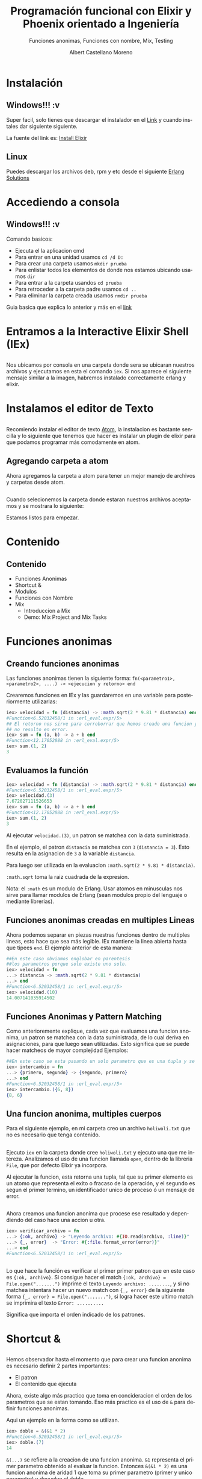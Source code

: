 #+TITLE: Programación funcional con Elixir y Phoenix orientado a Ingeniería
#+SUBTITLE: Funciones anonimas, Funciones con nombre, Mix, Testing 
#+AUTHOR: Albert Castellano Moreno
#+EMAIL: acastemoreno@gmail.com
#+OPTIONS: ':nil *:t -:t ::t <:t H:3 \n:nil ^:t arch:headline
#+OPTIONS: author:t c:nil creator:comment d:(not "LOGBOOK") date:t
#+OPTIONS: e:t email:nil f:t inline:t num:nil p:nil pri:nil stat:t
#+OPTIONS: tags:t tasks:t tex:t timestamp:t toc:nil todo:t |:t
#+CREATOR: Emacs 24.4.1 (Org mode 8.2.10)
#+DESCRIPTION:
#+EXCLUDE_TAGS: noexport
#+KEYWORDS:
#+LANGUAGE: es
#+SELECT_TAGS: export

#+GITHUB: http://github.com/acastemoreno

#+FAVICON: images/elixir.png
#+ICON: images/elixir.png
#+HASHTAG: #elixir #makerlab #AmiguitoEsMiPastorNadaMeFaltara

* Instalación
  :PROPERTIES:
  :SLIDE:    segue dark quote
  :ASIDE:    right bottom
  :ARTICLE:  flexbox vleft auto-fadein
  :END:
** Windows!!! :v
Super facil, solo tienes que descargar el instalador en el [[https://repo.hex.pm/elixir-websetup.exe][Link]] y cuando instales dar siguiente siguiente.

La fuente del link es: [[http://elixir-lang.org/install.html][Install Elixir]]
** Linux
Puedes descargar los archivos deb, rpm y etc desde el siguiente [[https://www.erlang-solutions.com/resources/download.html][Erlang Solutions]]

* Accediendo a consola
  :PROPERTIES:
  :SLIDE:    segue dark quote
  :ASIDE:    right bottom
  :ARTICLE:  flexbox vleft auto-fadein
  :END:
** Windows!!! :v
Comando basicos:
- Ejecuta el la aplicacion cmd
- Para entrar en una unidad usamos =cd /d D:=
- Para crear una carpeta usamos =mkdir prueba=
- Para enlistar todos los elementos de donde nos estamos ubicando usamos =dir=
- Para entrar a la carpeta usandos =cd prueba=
- Para retroceder a la carpeta padre usamos =cd ..=
- Para eliminar la carpeta creada usamos =rmdir prueba=
Guia basica que explica lo anterior y más en el [[http://www.falconmasters.com/offtopic/como-utilizar-consola-de-windows/][link]]

* Entramos a la Interactive Elixir Shell (IEx)
  :PROPERTIES:
  :SLIDE:    segue dark quote
  :ASIDE:    right bottom
  :ARTICLE:  flexbox vleft auto-fadein
  :END:
** 
Nos ubicamos por consola en una carpeta donde sera se ubicaran nuestros archivos y ejecutamos en esta el comando =iex=. Si nos aparece el siguiente mensaje similar a la imagen, habremos instalado correctamente erlang y elixir.

#+BEGIN_CENTER
#+ATTR_HTML: :width 800px
[[file:images/inicio en iex.png]]
#+END_CENTER

* Instalamos el editor de Texto
  :PROPERTIES:
  :SLIDE:    segue dark quote
  :ASIDE:    right bottom
  :ARTICLE:  flexbox vleft auto-fadein
  :END:

** 
:PROPERTIES:
:ARTICLE:  smaller
:END:
Recomiendo instalar el editor de texto [[https://atom.io/][Atom]], la instalacion es bastante sencilla y lo siguiente que tenemos que hacer es instalar un plugin de elixir para que podamos programar más comodamente en atom.

#+BEGIN_CENTER
#+ATTR_HTML: :width 350px
[[file:images/install_package.png]]
#+END_CENTER

** 
#+BEGIN_CENTER
#+ATTR_HTML: :width 800px
[[file:images/install_elixir_atom.png]]
#+END_CENTER

** Agregando carpeta a atom
Ahora agregamos la carpeta a atom para tener un mejor manejo de archivos y carpetas desde atom.
#+BEGIN_CENTER
#+ATTR_HTML: :width 350px
[[file:images/add_folder.png]]
#+END_CENTER
** 
Cuando selecionemos la carpeta donde estaran nuestros archivos aceptamos y se mostrara lo siguiente:
#+BEGIN_CENTER
#+ATTR_HTML: :width 350px
[[file:images/view_folder.png]]
#+END_CENTER
Estamos listos para empezar.

* Contenido
  :PROPERTIES:
  :SLIDE:    segue dark quote
  :ASIDE:    right bottom
  :ARTICLE:  flexbox vleft auto-fadein
  :END:

** Contenido
- Funciones Anonimas
- Shortcut &
- Modulos
- Funciones con Nombre
- Mix
  + Introduccion a Mix
  + Demo: Mix Project and Mix Tasks

* Funciones anonimas
  :PROPERTIES:
  :SLIDE:    segue dark quote
  :ASIDE:    right bottom
  :ARTICLE:  flexbox vleft auto-fadein
  :END:

** Creando funciones anonimas
Las funciones anonimas tienen la siguiente forma: =fn(<parametro1>, <parametro2>, ....) -> <ejecucion y retorno> end=

Crearemos funciones en IEx y las guardaremos en una variable para posteriormente utilizarlas:

#+BEGIN_SRC elixir
iex> velocidad = fn (distancia) -> :math.sqrt(2 * 9.81 * distancia) end
#Function<6.52032458/1 in :erl_eval.expr/5>
## El retorno nos sirve para corroborrar que hemos creado una funcion y 
## no resulto en error.
iex> sum = fn (a, b) -> a + b end
#Function<12.17052888 in :erl_eval.expr/5>
iex> sum.(1, 2)
3
#+END_SRC

** Evaluamos la función
:PROPERTIES:
:ARTICLE:  smaller
:END:
#+BEGIN_SRC elixir
iex> velocidad = fn (distancia) -> :math.sqrt(2 * 9.81 * distancia) end
#Function<6.52032458/1 in :erl_eval.expr/5>
iex> velocidad.(3)
7.672027111526653
iex> sum = fn (a, b) -> a + b end
#Function<12.17052888 in :erl_eval.expr/5>
iex> sum.(1, 2)
3
#+END_SRC
Al ejecutar =velocidad.(3)=, un patron se matchea con la data suministrada. 

En el ejemplo, el patron =distancia= se matchea con =3= (=distancia = 3=). Esto resulta en la asignacion de =3= a la variable =distancia=. 

Para luego ser utilizada en la evaluacion =:math.sqrt(2 * 9.81 * distancia)=. 

=:math.sqrt= toma la raiz cuadrada de la expresion.

Nota: el =:math= es un modulo de Erlang. Usar atomos en minusculas nos sirve para llamar modulos de Erlang (sean modulos propio del lenguaje o mediante librerias).

** Funciones anonimas creadas en multiples Lineas
Ahora podemos separar en piezas nuestras funciones dentro de multiples lineas, esto hace que sea más legible. IEx mantiene la linea abierta hasta que tipees =end=. El ejemplo anterior de esta manera:
#+BEGIN_SRC elixir
##En este caso obviamos englobar en parentesis
##los parametros porque solo existe uno solo.
iex> velocidad = fn 
...> distancia -> :math.sqrt(2 * 9.81 * distancia)
...> end
#Function<6.52032458/1 in :erl_eval.expr/5>
iex> velocidad.(10)
14.007141035914502
#+END_SRC
** Funciones Anonimas y Pattern Matching
Como anterioremente explique, cada vez que evaluamos una funcion anonima, un patron se matchea con la data suministrada, de lo cual deriva en asignaciones, para que luego sean utilizadas. Esto significa que se puede hacer matcheos de mayor complejidad
Ejemplos:
#+BEGIN_SRC elixir
##En este caso se esta pasando un solo parametro que es una tupla y se esta devolviendo otra tupla con el orden invertido.
iex> intercambio = fn 
...> {primero, segundo} -> {segundo, primero}
...> end
#Function<6.52032458/1 in :erl_eval.expr/5>
iex> intercambio.({6, 8})
{8, 6}
#+END_SRC
** Una funcion anonima, multiples cuerpos
Para el siguiente ejemplo, en mi carpeta creo un archivo =holiwoli.txt= que no es necesario que tenga contenido.

#+BEGIN_CENTER
#+ATTR_HTML: :width 650px
[[file:images/holiwoli.png]]
#+END_CENTER
** 
Ejecuto =iex= en la carpeta donde cree =holiwoli.txt= y ejecuto una que me intereza. Analizamos el uso de una funcion llamada =open=, dentro de la libreria =File=, que por defecto Elixir ya incorpora.
#+BEGIN_CENTER
#+ATTR_HTML: :width 650px
[[file:images/file_open.png]]
#+END_CENTER
Al ejecutar la funcion, esta retorna una tupla, tal que su primer elemento es un atomo que representa el exito o fracaso de la operación, y el segundo es segun el primer termino, un identificador unico de proceso ó un mensaje de error.
** 
Ahora creamos una funcion anonima que procese ese resultado y dependiendo del caso hace una accion u otra.
#+BEGIN_SRC elixir
iex> verificar_archivo = fn 
...> {:ok, archivo} -> "Leyendo archivo: #{IO.read(archivo, :line)}"
...> {_, error}  -> "Error: #{:file.format_error(error)}"
...> end
#Function<6.52032458/1 in :erl_eval.expr/5>
#+END_SRC
** 
:PROPERTIES:
:ARTICLE:  smaller
:END:
#+BEGIN_CENTER
#+ATTR_HTML: :width 850px
[[file:images/verificar_archivo.png]]
#+END_CENTER
Lo que hace la función es verificar el primer primer patron que en este caso es ={:ok, archivo}=. Si consigue hacer el match ={:ok, archivo} = File.open(".......")= imprime el texto =Leyendo archivo: ........=, y si no matchea intentara hacer un nuevo match con ={_, error}= de la siguiente forma ={_, error} = File.open(".......")=, si logra hacer este ultimo match se imprimira el texto =Error: ..........=

Significa que importa el orden indicado de los patrones.

* Shortcut &
  :PROPERTIES:
  :SLIDE:    segue dark quote
  :ASIDE:    right bottom
  :ARTICLE:  flexbox vleft auto-fadein
  :END:

** 
:PROPERTIES:
:ARTICLE:  smaller
:END:
Hemos observador hasta el momento que para crear una funcion anonima es necesario definir 2 partes importantes:
- El patron
- El contenido que ejecuta
Ahora, existe algo más practico que toma en concideracion el orden de los parametros que se estan tomando. Eso más practico es el uso de =&= para definir funciones anonimas. 

Aqui un ejemplo en la forma como se utilizan.
#+BEGIN_SRC elixir
iex> doble = &(&1 * 2)
#Function<6.52032458/1 in :erl_eval.expr/5>
iex> doble.(7)
14
#+END_SRC
=&(...)= se refiere a la creacion de una funcion anonima. =&1= representa el primer parametro obtenido al evaluar la funcion. Entonces =&(&1 * 2)= es una funcion anonima de aridad 1 que toma su primer parametro (primer y unico parametro) y devuelve el doble.
** 
=&(....)= tiene las siguientes variaciones:
- =&{....}=: Funcion anonima que crea una tupla como resultado
- =&[....]=: Funcion anonima que crea una lista como resultado
Ejemplos:
#+BEGIN_SRC elixir
iex> cociente_residuo = &{ div(&1,&2), rem(&1,&2) }
#Function<6.52032458/1 in :erl_eval.expr/5>
iex> cociente_residuo.(13, 5)
{2, 3}
iex> lista = &[&1, &1 * 2, &1 * 3]
#Function<6.52032458/1 in :erl_eval.expr/5>
iex> lista.(5)
[5, 10, 15]
#+END_SRC
** Usos de &
Sabemos que hace =&(....)=, pero para que sirve?

Sirve crear funciones anonimas que sirvan como parametros a otras funciones..

Ejemplos:
#+BEGIN_SRC elixir
iex> Enum.map [1,2,3,4], &(&1 + 1)
[2, 3, 4, 5]
iex> Enum.map [1,2,3,4], &(&1 * &1)
[1, 4, 9, 16]
iex> Enum.map [1,2,3,4], &(&1 < 3)
[true, true, false, false]
#+END_SRC
* Modulos
  :PROPERTIES:
  :SLIDE:    segue dark quote
  :ASIDE:    right bottom
  :ARTICLE:  flexbox vleft auto-fadein
  :END:
** Qué es un Modulo?
Una vez que tu codigo crece, es una necesidad real estructuralo. Partes tu codigo en funciones con nombre y los organizas dentro de modulos.

Los modulos te dan la habilidad de guardar, encapsular, compartir y manejar tu codigo de la manera más eficiente.

Cada modulo tiene extension =.ex= ó =.exs= (=.ex= es para archivos que sera compilados y =.exs= son para crear scripts ó mejor dicho archivos que se interpretan en beam pero que no es necesario que se compilen).

Nota: Nombres de Archivos que representen modulos siempre estaran en minusculas. Es una convencion que se respeta.
** Creando nuestro primer modulo
:PROPERTIES:
:ARTICLE:  smaller
:END:
Creamos el archivo =caida.exs= dentro de nuestra carpeta y con el editor de texto escribimos lo siguiente:

#+BEGIN_SRC elixir
#Archivo: caida.exs
defmodule Caida do
  def velocidad(altura) do
    :math.sqrt(2 * 9.81 * altura)
  end
end
#+END_SRC
En el codigo escrito podemos ver que existe un modulo =Caida=, tal que engloba entre =do ...... end= a una funcion con nombre =velocidad=. Esta funcion =velocidad=, recibe un parametro =altura=, que al ser evaluada se matchea para luego ejecutarse el contenido entre =do ... end= que es =:math.sqrt(2 * 9.81 * altura)=
** Cargando nuestro codigo en consola
:PROPERTIES:
:ARTICLE:  smaller
:END:
Existen 2 formas de usar el codigo en archivos.
- Ejecutando =iex <nombre de archivo>= para luego ejecutarlo
#+BEGIN_SRC cmd
$ iex caida.exs
iex> Caida.velocidad(100)
44.294469180700204
#+END_SRC
- Estando en iex, ejecutamos =c <"nombre de archivo">=
#+BEGIN_SRC elixir
iex> c "caida.exs"
[Caida]
iex> Caida.velocidad(100)
44.294469180700204
#+END_SRC
** Patten Matching en funciones con nombre
En funciones anonimas teniamos la posibilidad de crear multiples cuerpos ó por decirlo de otra forma, que la funcion responda segun los parametros de entrada.

Lo mismo tenemos en funciones con nombres.

Ejemplo:
#+BEGIN_SRC elixir
#factorial.exs
defmodule Factorial do
  def de(0), do: 1
  def de(n), do: n * de(n-1)
end
#+END_SRC
** 
#+BEGIN_SRC elixir
#factorial.exs
defmodule Factorial do
  def de(0), do: 1
  def de(n), do: n * de(n-1)
end
#+END_SRC
Cuando el parametro es 0, el resultado es 1.

Cuando el parametro no es 0, almacenamos el parametro de entrada en la variable =n= y luego evaluamos =n= por el factorial de =n= menos 1.
** 
#+BEGIN_SRC elixir
#factorial1.exs
iex> c "factorial.exs"
[Factorial]
iex> Factorial.de(3)
6
iex> Factorial.de(7)
5040
iex> Factorial.de(10)
3628800
#+END_SRC
** Otro ejemplo
#+BEGIN_SRC elixir
#fibo.exs
defmodule Fibonacci do
  def de(0), do: 0

  def de(1), do: 1

  def de(n) do
    de(n-1) + de(n-2)
  end
end
#+END_SRC
** Guard Clauses
:PROPERTIES:
:ARTICLE:  smaller
:END:
=when= nos ayuda a verificar los tipos de las variables que hacen match.
#+BEGIN_SRC elixir
#lista_numero.exs
defmodule ListaNumero do
  def que_es(x) when is_number(x) do
    "#{x} es un numero"
  end
  def que_es(x) when is_list(x) do
    "#{inspect(x)} es una lista"
  end
end
#+END_SRC
#+BEGIN_SRC elixir
iex> c "lista_numero.exs"
[ListaNumero]
iex> ListaNumero.que_es(5)
"5 es un numero"
iex> ListaNumero.que_es([5])
"[5] es una lista"
#+END_SRC
LIMITACIONES: Solo estan permitidas estas [[http://elixir-lang.org/getting-started/case-cond-and-if.html#expressions-in-guard-clauses][Funciones]] dentro de =when=.
** Pipe Operator |>
Que pasa si queremos elevar al cuadrado los elementos de una lista para luego filtrar a los que sean menores a 40. Tendriamos que usar la siguiente funcion:
#+BEGIN_SRC elixir
iex> lista = 1..10
1..10
iex> cuadrado = Enum.map(lista, &(&1 * &1))
[1, 4, 9, 16, 25, 36, 49, 64, 81, 100]
iex> filtrado = Enum.filter(cuadrado, &(&1 < 40))
[1, 4, 9, 16, 25, 36]
#+END_SRC
Entendemos este codigo, pero almacenamos muchas variables temporales inscribles que ocupan recursos.
** Pipe Operator |>
Ahora, si no queremos almacenar variables temporales podemos hacer lo siguiente:
#+BEGIN_SRC elixir
iex> filtrado = Enum.filter(Enum.map(1..10, &(&1 * &1)), &(&1 < 40))
[1, 4, 9, 16, 25, 36]
## Lo siento, por hacerles ver algo tan feo.
#+END_SRC
Funciona, pero es dificil de leer y escalar, facilmente puede ocasionar errores. No es elegante.
* 
Muchos lenguajes nos obligan a tomar una decision sobre cual usar. Ser poco productivo pero hacer codigo eficiente ó ser productivo pero tu codigo es ineficiente.
calma.jpg
#+BEGIN_CENTER
#+ATTR_HTML: :width 600px
[[file:images/calma.jpg]]
#+END_CENTER
** 
Siganme los buenos.

Una solucion elegante es pensar en funciones como transformaciones de información. Tal que el primer parametro de una funcion es el elemento a transformar, y los demas parametros son configuraciones a la transformación que se da.

Resumiendo en una sola linea. En ves de usar f(val,a,b), usamos val |> f(a,b). 

Aplicando a nuestro ejemplo.
#+BEGIN_SRC elixir
iex> resultado = 1..10 |> Enum.map(&(&1*&1)) |> Enum.filter(&(&1 < 40))
[1, 4, 9, 16, 25, 36]
#+END_SRC

** 
#+BEGIN_CENTER
#+ATTR_HTML: :width 450px
[[file:images/mi_astucia.jpg]]
#+END_CENTER

* Mix
  :PROPERTIES:
  :SLIDE:    segue dark quote
  :ASIDE:    right bottom
  :ARTICLE:  flexbox vleft auto-fadein
  :END:

** Qué es Mix?
Mix es una herramienta que mediante linea de comandos maneja projectos Elixir. 

Mix es usado para crear nuevos proyectos, manejar dependencias, ejecutar pruebas, ejecutar tu proyecto.

** Creando nuestro primer proyecto
:PROPERTIES:
:ARTICLE:  smaller
:END:
Creamos nuestro primer proyecto Elixir usando el comando =mix new holi=

#+BEGIN_CENTER
#+ATTR_HTML: :width 450px
[[file:images/new_project.png]]
#+END_CENTER

** 
Ahora observamos la siguiente estructura de archivos:
#+BEGIN_CENTER
#+ATTR_HTML: :width 250px
[[file:images/folder.png]]
#+END_CENTER

** Estructura
:PROPERTIES:
:ARTICLE:  smaller
:END:
- =README.md=: Archivo Markdown que es usado para indicar requisitos y procedimientos para cuando otras personas usen nuestro proyecto, en especial cuando publiquemos nuestro proyecto como libreria.
- =mix.exs=: Archivo que define el nombre de nuestro proyecto, la version, las dependencias, las librerias que funcionaran en su propio proceso, etc.
- =.gitignore=: Archivo usado para manejar que archivos no seran trackeados por git (control de versiones).
- Carpeta =test=: Contendra codigo util para hacer testing.
- Carpeta "lib": Contendra la mayoria del codigo de nuestra aplicación.
  + Archivo =holi.ex=: Archivo con el nombre de nuestro proyecto. Modulo que representa nuestra aplicación.
- Carpeta =config=: Contiene configuraciones de nuestra aplicación.
** Holi Woli
:PROPERTIES:
:ARTICLE:  smaller
:END:
Elixir tiene una convención. Dentro de la carpeta =/lib=, debes crear otra carpeta con el mismo nombre del proyecto. Aqui escribiremos nuestro codigo. El archivo =holi.exs= nos servira cuando trabajemos con OTP. 

Por tanto en la carpeta =lib/holi/= crearemos nuestro primer modulo junto con una función:
#+BEGIN_CENTER
#+ATTR_HTML: :width 550px
[[file:images/holi.png]]
#+END_CENTER
** 
Cargamos nuestro proyecto a iex para poder usarlo dentro de la shell con el comando =iex -S mix=
#+BEGIN_CENTER
#+ATTR_HTML: :width 550px
[[file:images/iex_-S_mix.png]]
#+END_CENTER
Observamos que adicional al clasico inicio de sesion, iex nos informa que se compilaron 2 archivos y que se genero la aplicacion holi.
Ahora, al ejecutar la función =Holi.Woli.saludo=, este devolvera un string =Hola Amiguitos xD=. Ademas notaremos que se creo una carpeta =build= donde estaran todos los archivos compilados de nuestra aplicación.

* Testing
  :PROPERTIES:
  :SLIDE:    segue dark quote
  :ASIDE:    right bottom
  :ARTICLE:  flexbox vleft auto-fadein
  :END:

** Intro a Testing
- Tests son codigos que verifican que el codigo de tu proyecto funciones correctamente.
- Elixir tiene una fuerte cultura de testing.
- ExUnit es la herramienta más usada para testing.

** Anatomia Exunit test
#+BEGIN_CENTER
#+ATTR_HTML: :width 550px
[[file:images/testing.png]]
#+END_CENTER

** Ejecutando un testing
Ejecuta =mix test=, aparecera el estado de las pruebas y si existe alguna falla mostrara información de donde existe la falla.

** Ejercicio
[[https://www.codewars.com/kata/tribonacci-sequence][Tribonacci]]
#+BEGIN_SRC elixir
#lib/holi/secuencia_tribonacci.ex
defmodule Holi.SecuanciaTribonacci do
  @spec tribonacci({number, number, number}, non_neg_integer) :: [number]
  def tribonacci(signature, n) do
    # your code here
  end
end
#+END_SRC
** Ejercicio Test
:PROPERTIES:
:ARTICLE:  smaller
:END:
#+BEGIN_SRC elixir
#lib/holi/secuencia_tribonacci.ex
defmodule HoliTest do
  use ExUnit.Case
  import Holi.SecuanciaTribonacci, only: [tribonacci: 2]

  doctest Holi

  test "the truth" do
    assert 1 + 1 == 2
  end

  test "Basic tests" do
    assert tribonacci({1, 1, 1}, 10) == [1,1,1,3,5,9,17,31,57,105]
    assert tribonacci({0, 0, 1}, 10) == [0,0,1,1,2,4,7,13,24,44]
    assert tribonacci({0, 1, 1}, 10) == [0,1,1,2,4,7,13,24,44,81]
    assert tribonacci({1, 0, 0}, 10) == [1,0,0,1,1,2,4,7,13,24]
    assert tribonacci({0, 0, 0}, 10) == [0,0,0,0,0,0,0,0,0,0]
    assert tribonacci({1, 2, 3}, 10) == [1,2,3,6,11,20,37,68,125,230]
    assert tribonacci({3, 2, 1}, 10) == [3,2,1,6,9,16,31,56,103,190]
    assert tribonacci({1, 1, 1}, 1) == [1]
    assert tribonacci({300, 200, 100}, 0) == []
    assert tribonacci({0.5, 0.5, 0.5}, 30) == [0.5,0.5,0.5,1.5,2.5,4.5,8.5,15.5,28.5,52.5,96.5,177.5,326.5,600.5,1104.5,2031.5,3736.5,6872.5,12640.5,23249.5,42762.5,78652.5,144664.5,266079.5,489396.5,900140.5,1655616.5,3045153.5,5600910.5,10301680.5]
  end
end
#+END_SRC

* [[https://www.codewars.com/?language=elixir][Have Fun]]
  :PROPERTIES:
  :SLIDE:    segue dark quote
  :ASIDE:    right bottom
  :ARTICLE:  flexbox vleft auto-fadein
  :END:

* Gracias ˊ・ω・ˋ
  :PROPERTIES:
  :SLIDE: thank-you-slide segue
  :ASIDE: right
  :ARTICLE: flexbox vleft auto-fadein
  :END:
